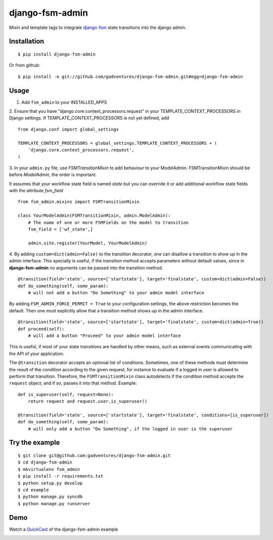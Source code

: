 .. _QuickCast: http://quick.as/aq8fogo
.. _django-fsm: https://github.com/kmmbvnr/django-fsm

===============================
django-fsm-admin
===============================

Mixin and template tags to integrate django-fsm_
state transitions into the django admin.

Installation
------------
::

    $ pip install django-fsm-admin

Or from github:

::

    $ pip install -e git://github.com/gadventures/django-fsm-admin.git#egg=django-fsm-admin

Usage
-----
1. Add ``fsm_admin`` to your INSTALLED_APPS

2. Ensure that you have "django.core.context_processors.request" in your TEMPLATE_CONTEXT_PROCESSORS
in Django settings. If TEMPLATE_CONTEXT_PROCESSORS is not yet defined, add
::
    from django.conf import global_settings

    TEMPLATE_CONTEXT_PROCESSORS = global_settings.TEMPLATE_CONTEXT_PROCESSORS + (
        'django.core.context_processors.request',
    )


3. In your ``admin.py`` file, use `FSMTransitionMixin` to add behaviour to your ModelAdmin.
FSMTransitionMixin should be before `ModelAdmin`, the order is important.

It assumes that your workflow state field is named `state` but you can override it
or add additional workflow state fields with the attribute `fsm_field`

::

    from fsm_admin.mixins import FSMTransitionMixin

    class YourModelAdmin(FSMTransitionMixin, admin.ModelAdmin):
        # The name of one or more FSMFields on the model to transition
        fsm_field = ['wf_state',]

        admin.site.register(YourModel, YourModelAdmin)

4. By adding ``custom=dict(admin=False)`` to the transition decorator, one can disallow a transition
to show up in the admin interface. This specially is useful, if the transition method accepts
parameters without default values, since in **django-fsm-admin** no arguments can be passed into the
transition method.

::

        @transition(field='state', source=['startstate'], target='finalstate', custom=dict(admin=False))
        def do_something(self, some_param):
            # will not add a button "Do Something" to your admin model interface

By adding ``FSM_ADMIN_FORCE_PERMIT = True`` to your configuration settings, the above restriction
becomes the default. Then one must explicitly allow that a transition method shows up in the
admin interface.

::

        @transition(field='state', source=['startstate'], target='finalstate', custom=dict(admin=True))
        def proceed(self):
            # will add a button "Proceed" to your admin model interface


This is useful, if most of your state transitions are handled by other means, such as external
events communicating with the API of your application.


The ``@transition`` decorator accepts an optional list of conditions. Sometimes, one of these
methods must determine the result of the condition according to the given request, for instance to
evaluate if a logged in user is allowed to perform that transition. Therefore, the
``FSMTransitionMixin`` class autodetects if the condition method accepts the ``request`` object,
and if so, passes it into that method. Example:

::

        def is_superuser(self, request=None):
            return request and request.user.is_superuser()

        @transition(field='state', source=['startstate'], target='finalstate', conditions=[is_superuser])
        def do_something(self, some_param):
            # will only add a button "Do Something", if the logged in user is the superuser



Try the example
---------------

::

    $ git clone git@github.com:gadventures/django-fsm-admin.git
    $ cd django-fsm-admin
    $ mkvirtualenv fsm_admin
    $ pip install -r requirements.txt
    $ python setup.py develop
    $ cd example
    $ python manage.py syncdb
    $ python manage.py runserver

Demo
----
Watch a QuickCast_ of the django-fsm-admin example

.. image:: http://i.imgur.com/IJuE9Sr.png
    :width: 728px
    :height: 346px
    :target: QuickCast_

